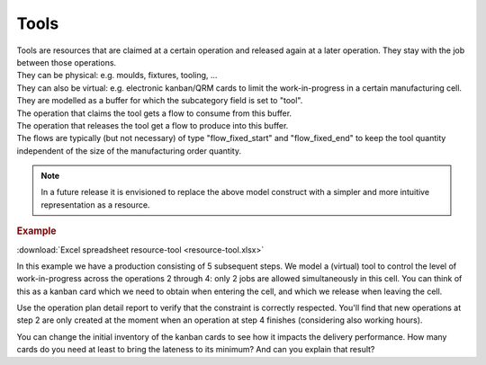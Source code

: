 =====
Tools
=====

| Tools are resources that are claimed at a certain operation and released
  again at a later operation. They stay with the job between those operations.
| They can be physical: e.g. moulds, fixtures, tooling, ...
| They can also be virtual: e.g. electronic kanban/QRM cards to limit the
  work-in-progress in a certain manufacturing cell.

| They are  modelled as a buffer for which the subcategory field is set
  to "tool".
| The operation that claims the tool gets a flow to consume from this buffer.
| The operation that releases the tool get a flow to produce into this buffer.
| The flows are typically (but not necessary) of type "flow_fixed_start" and
  "flow_fixed_end" to keep the tool quantity independent of the size of the
  manufacturing order quantity.

.. note:: In a future release it is envisioned to replace the above model
          construct with a simpler and more intuitive representation as a
          resource.

.. rubric:: Example

:download:`Excel spreadsheet resource-tool <resource-tool.xlsx>`

In this example we have a production consisting of 5 subsequent steps.
We model a (virtual) tool to control the level of work-in-progress
across the operations 2 through 4: only 2 jobs are allowed simultaneously
in this cell. You can think of this as a kanban card which we need
to obtain when entering the cell, and which we release when leaving the cell.

Use the operation plan detail report to verify that the constraint is
correctly respected. You'll find that new operations at step 2 are only
created at the moment when an operation at step 4 finishes (considering also
working hours).

You can change the initial inventory of the kanban cards to see how it
impacts the delivery performance.
How many cards do you need at least to bring the lateness to its minimum? And
can you explain that result?
